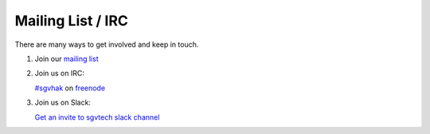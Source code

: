 Mailing List / IRC
##################

There are many ways to get involved and keep in touch.

1. Join our `mailing list <http://sgvhak.net/mailman/listinfo/hak>`_

2. Join us on IRC:

   `#sgvhak <https://webchat.freenode.net/?channels=sgvhak>`_ on `freenode <https://www.freenode.net/>`_

3. Join us on Slack:

   `Get an invite to sgvtech slack channel <https://bit.ly/sgvtech_slack>`_
